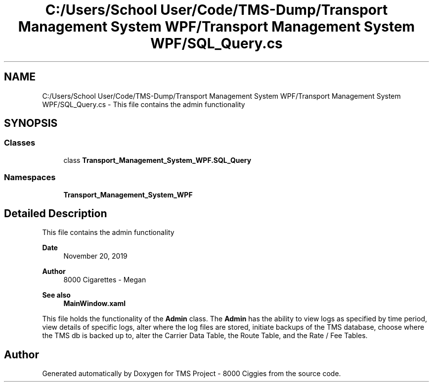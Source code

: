 .TH "C:/Users/School User/Code/TMS-Dump/Transport Management System WPF/Transport Management System WPF/SQL_Query.cs" 3 "Fri Nov 22 2019" "Version 3.0" "TMS Project - 8000 Ciggies" \" -*- nroff -*-
.ad l
.nh
.SH NAME
C:/Users/School User/Code/TMS-Dump/Transport Management System WPF/Transport Management System WPF/SQL_Query.cs \- This file contains the admin functionality 
.br
  

.SH SYNOPSIS
.br
.PP
.SS "Classes"

.in +1c
.ti -1c
.RI "class \fBTransport_Management_System_WPF\&.SQL_Query\fP"
.br
.in -1c
.SS "Namespaces"

.in +1c
.ti -1c
.RI " \fBTransport_Management_System_WPF\fP"
.br
.in -1c
.SH "Detailed Description"
.PP 
This file contains the admin functionality 
.br
 


.PP
\fBDate\fP
.RS 4
November 20, 2019 
.RE
.PP
\fBAuthor\fP
.RS 4
8000 Cigarettes - Megan 
.RE
.PP
\fBSee also\fP
.RS 4
\fBMainWindow\&.xaml\fP
.RE
.PP
This file holds the functionality of the \fBAdmin\fP class\&. The \fBAdmin\fP has the ability to view logs as specified by time period, view details of specific logs, alter where the log files are stored, initiate backups of the TMS database, choose where the TMS db is backed up to, alter the Carrier Data Table, the Route Table, and the Rate / Fee Tables\&. 
.br
.PP
.PP
 
.SH "Author"
.PP 
Generated automatically by Doxygen for TMS Project - 8000 Ciggies from the source code\&.
